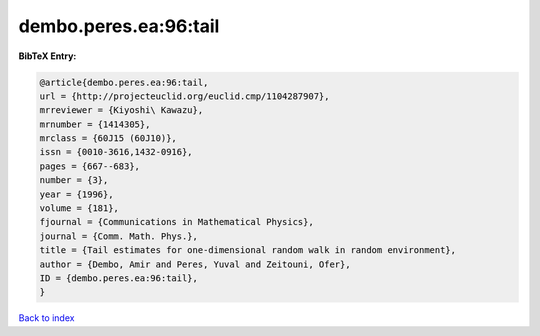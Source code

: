 dembo.peres.ea:96:tail
======================

.. :cite:t:`dembo.peres.ea:96:tail`

.. bibliography:: ../../All.bib

**BibTeX Entry:**

.. code-block:: bibtex

   @article{dembo.peres.ea:96:tail,
   url = {http://projecteuclid.org/euclid.cmp/1104287907},
   mrreviewer = {Kiyoshi\ Kawazu},
   mrnumber = {1414305},
   mrclass = {60J15 (60J10)},
   issn = {0010-3616,1432-0916},
   pages = {667--683},
   number = {3},
   year = {1996},
   volume = {181},
   fjournal = {Communications in Mathematical Physics},
   journal = {Comm. Math. Phys.},
   title = {Tail estimates for one-dimensional random walk in random environment},
   author = {Dembo, Amir and Peres, Yuval and Zeitouni, Ofer},
   ID = {dembo.peres.ea:96:tail},
   }

`Back to index <../index>`_
